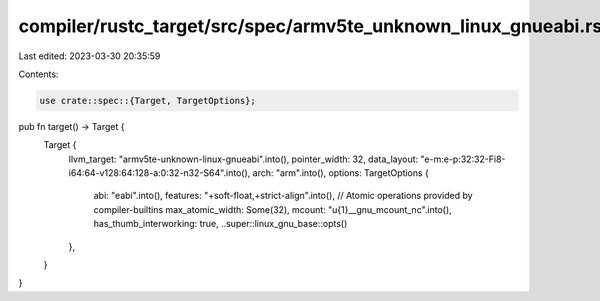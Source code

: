 compiler/rustc_target/src/spec/armv5te_unknown_linux_gnueabi.rs
===============================================================

Last edited: 2023-03-30 20:35:59

Contents:

.. code-block:: rs

    use crate::spec::{Target, TargetOptions};

pub fn target() -> Target {
    Target {
        llvm_target: "armv5te-unknown-linux-gnueabi".into(),
        pointer_width: 32,
        data_layout: "e-m:e-p:32:32-Fi8-i64:64-v128:64:128-a:0:32-n32-S64".into(),
        arch: "arm".into(),
        options: TargetOptions {
            abi: "eabi".into(),
            features: "+soft-float,+strict-align".into(),
            // Atomic operations provided by compiler-builtins
            max_atomic_width: Some(32),
            mcount: "\u{1}__gnu_mcount_nc".into(),
            has_thumb_interworking: true,
            ..super::linux_gnu_base::opts()
        },
    }
}


